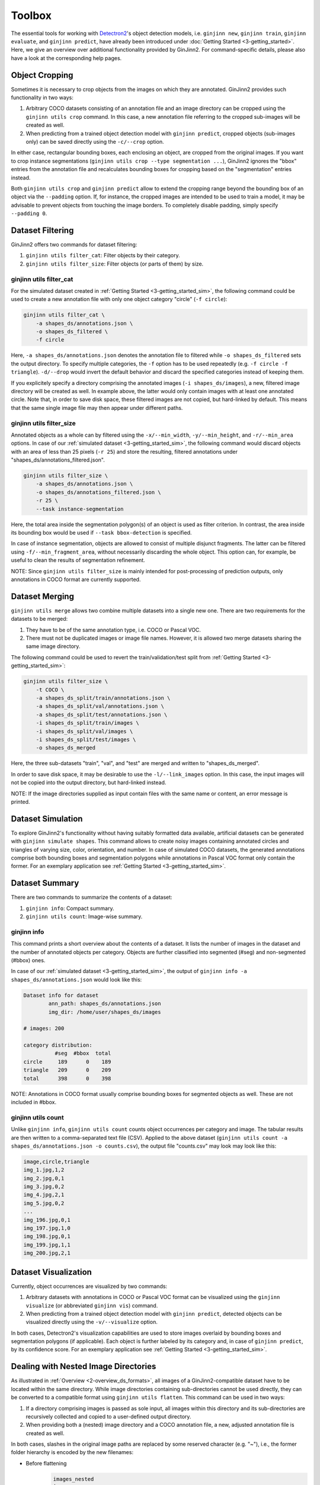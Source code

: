 .. _4-toolbox:

Toolbox
=======

The essential tools for working with `Detectron2 <https://github.com/facebookresearch/detectron2>`_'s object detection models, i.e. ``ginjinn new``, ``ginjinn train``, ``ginjinn evaluate``, and ``ginjinn predict``, have already been introduced under :doc:`Getting Started <3-getting_started>`.
Here, we give an overview over additional functionality provided by GinJinn2.
For command-specific details, please also have a look at the corresponding help pages.

Object Cropping
---------------

Sometimes it is necessary to crop objects from the images on which they are annotated.
GinJinn2 provides such functionality in two ways:

#.  Arbitrary COCO datasets consisting of an annotation file and an image directory can be cropped using the ``ginjinn utils crop`` command. In this case, a new annotation file referring to the cropped sub-images will be created as well.
#.  When predicting from a trained object detection model with ``ginjinn predict``, cropped objects (sub-images only) can be saved directly using the ``-c/--crop`` option.

In either case, rectangular bounding boxes, each enclosing an object, are cropped from the original images.
If you want to crop instance segmentations (``ginjinn utils crop --type segmentation ...``), GinJinn2 ignores the "bbox" entries from the annotation file and recalculates bounding boxes for cropping based on the "segmentation" entries instead.

Both ``ginjinn utils crop`` and ``ginjinn predict`` allow to extend the cropping range beyond the bounding box of an object via the ``--padding`` option. If, for instance, the cropped images are intended to be used to train a model, it may be advisable to prevent objects from touching the image borders. To completely disable padding, simply specify ``--padding 0``.

Dataset Filtering
-----------------

GinJinn2 offers two commands for dataset filtering:

#.  ``ginjinn utils filter_cat``: Filter objects by their category.
#.  ``ginjinn utils filter_size``: Filter objects (or parts of them) by size.

ginjinn utils filter_cat
^^^^^^^^^^^^^^^^^^^^^^^^

For the simulated dataset created in :ref:`Getting Started <3-getting_started_sim>`, the following command could be used to create a new annotation file with only one object category "circle" (``-f circle``):

.. code-block:: bash

    ginjinn utils filter_cat \
        -a shapes_ds/annotations.json \
        -o shapes_ds_filtered \
        -f circle

Here, ``-a shapes_ds/annotations.json`` denotes the annotation file to filtered while ``-o shapes_ds_filtered`` sets the output directory.
To specify multiple categories, the ``-f`` option has to be used repeatedly (e.g. ``-f circle -f triangle``).
``-d/--drop`` would invert the default behavior and discard the specified categories instead of keeping them. 

If you explicitely specify a directory comprising the annotated images (``-i shapes_ds/images``), a new, filtered image directory will be created as well.
In example above, the latter would only contain images with at least one annotated circle.
Note that, in order to save disk space, these filtered images are not copied, but hard-linked by default.
This means that the same single image file may then appear under different paths.

ginjinn utils filter_size
^^^^^^^^^^^^^^^^^^^^^^^^^

Annotated objects as a whole can by filtered using the ``-x/--min_width``, ``-y/--min_height``, and ``-r/--min_area`` options.
In case of our :ref:`simulated dataset <3-getting_started_sim>`, the following command would discard objects with an area of less than 25 pixels (``-r 25``) and store the resulting, filtered annotations under "shapes_ds/annotations_filtered.json".

.. code-block:: bash

    ginjinn utils filter_size \
        -a shapes_ds/annotations.json \
        -o shapes_ds/annotations_filtered.json \
        -r 25 \
        --task instance-segmentation

Here, the total area inside the segmentation polygon(s) of an object is used as filter criterion.
In contrast, the area inside its bounding box would be used if ``--task bbox-detection`` is specified.

In case of instance segmentation, objects are allowed to consist of multiple disjunct fragments.
The latter can be filtered using ``-f/--min_fragment_area``, without necessarily discarding the whole object.
This option can, for example, be useful to clean the results of segmentation refinement.

NOTE: Since ``ginjinn utils filter_size`` is mainly intended for post-processing of prediction outputs, only annotations in COCO format are currently supported.


Dataset Merging
---------------

``ginjinn utils merge`` allows two combine multiple datasets into a single new one.
There are two requirements for the datasets to be merged:

#.  They have to be of the same annotation type, i.e. COCO or Pascal VOC.
#.  There must not be duplicated images or image file names. However, it is allowed two merge datasets sharing the same image directory.

The following command could be used to revert the train/validation/test split from :ref:`Getting Started <3-getting_started_sim>`:

.. code-block:: bash

    ginjinn utils filter_size \
        -t COCO \
        -a shapes_ds_split/train/annotations.json \
        -a shapes_ds_split/val/annotations.json \
        -a shapes_ds_split/test/annotations.json \
        -i shapes_ds_split/train/images \
        -i shapes_ds_split/val/images \
        -i shapes_ds_split/test/images \
        -o shapes_ds_merged

Here, the three sub-datasets "train", "val", and "test" are merged and written to "shapes_ds_merged".

In order to save disk space, it may be desirable to use the ``-l/--link_images`` option.
In this case, the input images will not be copied into the output directory, but hard-linked instead.

NOTE: If the image directories supplied as input contain files with the same name or content, an error message is printed.

Dataset Simulation
------------------

To explore GinJinn2's functionality without having suitably formatted data available, artificial datasets can be generated with ``ginjinn simulate shapes``.
This command allows to create noisy images containing annotated circles and triangles of varying size, color, orientation, and number.
In case of simulated COCO datasets, the generated annotations comprise both bounding boxes and segmentation polygons while annotations in Pascal VOC format only contain the former.
For an exemplary application see :ref:`Getting Started <3-getting_started_sim>`.


Dataset Summary
---------------

There are two commands to summarize the contents of a dataset:

#.  ``ginjinn info``: Compact summary.
#.  ``ginjinn utils count``: Image-wise summary.

ginjinn info
^^^^^^^^^^^^

This command prints a short overview about the contents of a dataset.
It lists the number of images in the dataset and the number of annotated objects per category.
Objects are further classified into segmented (#seg) and non-segmented (#bbox) ones.

In case of our :ref:`simulated dataset <3-getting_started_sim>`, the output of ``ginjinn info -a shapes_ds/annotations.json`` would look like this:

.. code-block:: none

    Dataset info for dataset
            ann_path: shapes_ds/annotations.json
            img_dir: /home/user/shapes_ds/images

    # images: 200

    category distribution:
              #seg  #bbox  total
    circle     189      0    189
    triangle   209      0    209
    total      398      0    398

NOTE: Annotations in COCO format usually comprise bounding boxes for segmented objects as well.
These are not included in #bbox.

ginjinn utils count
^^^^^^^^^^^^^^^^^^^

Unlike ``ginjinn info``, ``ginjinn utils count`` counts object occurrences per category and image.
The tabular results are then written to a comma-separated text file (CSV).
Applied to the above dataset (``ginjinn utils count -a shapes_ds/annotations.json -o counts.csv``), the output file "counts.csv" may look may look like this:

.. code-block:: none

    image,circle,triangle
    img_1.jpg,1,2
    img_2.jpg,0,1
    img_3.jpg,0,2
    img_4.jpg,2,1
    img_5.jpg,0,2
    ...
    img_196.jpg,0,1
    img_197.jpg,1,0
    img_198.jpg,0,1
    img_199.jpg,1,1
    img_200.jpg,2,1 


Dataset Visualization
---------------------

Currently, object occurrences are visualized by two commands:

#.  Arbitrary datasets with annotations in COCO or Pascal VOC format can be visualized using the ``ginjinn visualize`` (or abbreviated ``ginjinn vis``) command.
#.  When predicting from a trained object detection model with ``ginjinn predict``, detected objects can be visualized directly using the ``-v/--visualize`` option.

In both cases, Detectron2's visualization capabilities are used to store images overlaid by bounding boxes and segmentation polygons (if applicable).
Each object is further labeled by its category and, in case of ``ginjinn predict``, by its confidence score.
For an exemplary application see :ref:`Getting Started <3-getting_started_sim>`.


Dealing with Nested Image Directories
-------------------------------------

As illustrated in :ref:`Overview <2-overview_ds_formats>`, all images of a GinJinn2-compatible dataset have to be located within the same directory.
While image directories containing sub-directories cannot be used directly, they can be converted to a compatible format using ``ginjinn utils flatten``.
This command can be used in two ways:

#.  If a directory comprising images is passed as sole input, all images within this directory and its sub-directories are recursively collected and copied to a user-defined output directory.
#.  When providing both a (nested) image directory and a COCO annotation file, a new, adjusted annotation file is created as well.

In both cases, slashes in the original image paths are replaced by some reserved character (e.g. "~"), i.e., the former folder hierarchy is encoded by the new filenames:

+ Before flattening
    .. code-block:: none

        images_nested
        ├── Filago
        │   ├── aegaea
        │   │   ├── 1.jpg
        │   │   └── 2.jpg
        │   └── cretensis
        │       ├── 1.jpg
        │       └── 2.jpg
        ├── Lifago
        │   └── dielsii
        │       ├── 1.jpg
        │       └── 2.jpg
        └── Logfia
            └── gallica
                ├── 1.jpg
                └── 2.jpg

+ After flattening
    .. code-block:: none
                
        images
        ├── images_nested~Filago~aegaea~1.jpg
        ├── images_nested~Filago~aegaea~2.jpg
        ├── images_nested~Filago~cretensis~1.jpg
        ├── images_nested~Filago~cretensis~2.jpg
        ├── images_nested~Lifago~dielsii~1.jpg
        ├── images_nested~Lifago~dielsii~2.jpg
        ├── images_nested~Logfia~gallica~1.jpg
        └── images_nested~Logfia~gallica~2.jpg


Sliding-Window Cropping
-----------------------

Due to the limited spatial resolution of common object detection models, smaller objects tend to be less reliably detected than larger ones.
A way to circumvent this problem is to cut the original images into smaller sub-images such that objects become larger in relation to the image size.
To avoid losing objects at the cutting sites, neighboring sub-images should have some overlap.
``ginjinn utils sw_split`` allows to split images and corresponding annotations (optional) into such sliding windows.

For example, ``ginjinn utils sw_split -I shapes_ds -o shapes_sw`` could be used to crop our :ref:`simulated dataset <3-getting_started_sim>` into sliding windows.
If you also want to split your original dataset into train/validation/test datasets with ``ginjinn split``, this should be done before sliding-window cropping.
Otherwise, due to the overlap between adjacent sliding windows, identical image regions may end up in different sub-datasets and thus distort the assessment of the models' generalization capability.
For this reason, the ``-I`` option can also be used to provide input data with an existing train/validation/test split.

Window size and overlap can be specified using the options ``-s/--window_size`` and ``-p/--overlap``, respectively.
Ideally, the overlap between sliding windows should be chosen to be larger than the objects (see :ref:`Sliding-Window Merging <4-toolbox_sw_merge>`).
To ensure that all sub-images are of the same size, these may be filled up with black pixels ("padding") at the borders of an input image.

Usually it is preferred to annotate not only complete objects inside an image, but also incomplete ones at the borders of an image.
Therefore, by default, the output dataset(s) may contain objects trimmed by the sliding-window cropping.
If the user is only interested in complete objects (e.g. for the purpose of measurements), trimmed objects can be discarded using the ``-c/--remove_incomplete`` option.
It is also possible to discard whole sub-images without annotated objects using ``-r/--remove_empty`` if desired. This may save computation time at the expense of prediction accuracy.


.. _4-toolbox_sw_merge:

Sliding-Window Merging
----------------------

Once predictions have been generated for sliding-window cropped data, it may be desirable to project them back onto the original images.
This can be done with ``ginjinn utils sw_merge``, which reconstructs the original images along with object annotations based on annotated sub-images.

The main criterion for merging objects from neighboring sub-images is their Intersection over Union (IoU) inside the window overlap.
Simply spoken, we assess whether two objects occupy more or less the same pixels there.
In case on instance segmentation, an IoU threshold alone may already be sufficient to obtain reasonable results.

As we do not now the exact location of a non-segmented object inside a bounding box, bounding boxes are more difficult to merge.
To mitigate this problem, the IoS ("Intersection over Smaller") can be used as an additional criterion.
It allows to merge two objects if the smaller one is more or less enclosed by the other one.
Here, we consider the objects as a whole rather than only regions inside the window overlap.

Two objects will be merged if at least one of IoU and IoS is above some user-defined threshold (``-u/--iou_threshold``, ``-s/--ios_threshold``, both typically between 0.5 and 1), provided that their total number of overlapping pixels exceeds a certain value.
The latter can be specified using ``-c/--intersection_threshold`` and can prevent objects from being merged because of tiny erratic fragments.

NOTE: Especially in case of bounding boxes, it is easy to think about objects which cannot be handled satisfactorily by either IoU and IoS.
Such problems can be avoided if the overlap between sliding windows is chosen to be larger than the objects.


Train/Validation/Test-Splitting
-------------------------------

See :ref:`Getting Started <3-getting_started_split>`.

